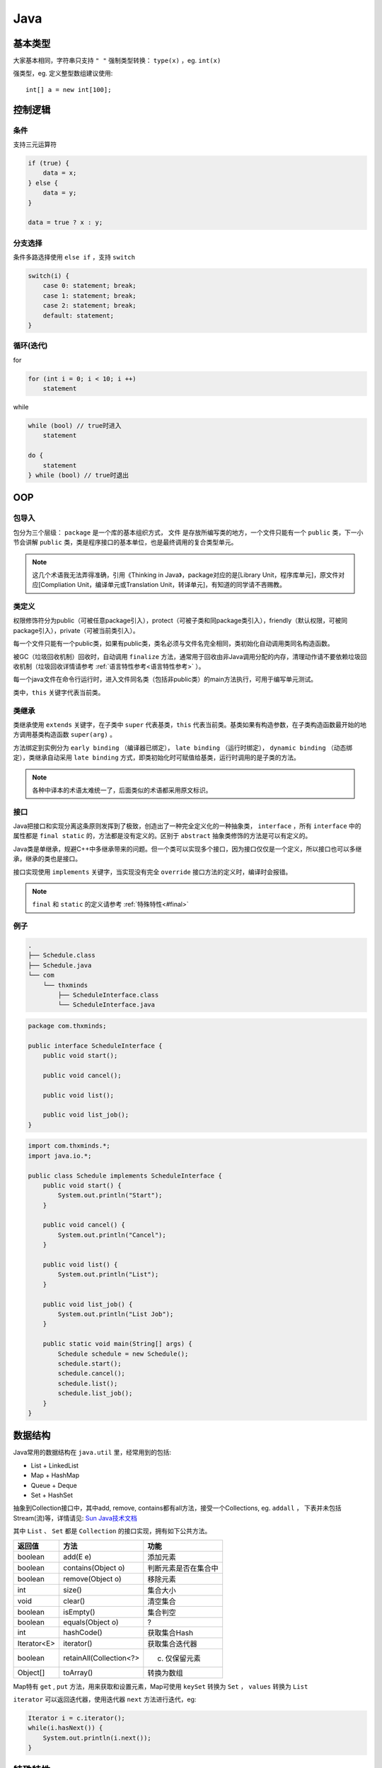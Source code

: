 .. syntax-java:

Java
================================

基本类型
----------

大家基本相同，字符串只支持 ``" "``
强制类型转换： ``type(x)`` ，eg. ``int(x)``

强类型，eg. 定义整型数组建议使用::

    int[] a = new int[100];


控制逻辑
--------

条件
^^^^

支持三元运算符

.. code-block:: java

    if (true) {
        data = x;
    } else {
        data = y;
    }

    data = true ? x : y;

分支选择
^^^^^^^^

条件多路选择使用 ``else if`` ，支持 ``switch``

.. code-block:: java

    switch(i) {
        case 0: statement; break;
        case 1: statement; break;
        case 2: statement; break;
        default: statement;
    }


循环(迭代)
^^^^^^^^^^^

for

.. code-block:: java

    for (int i = 0; i < 10; i ++)
        statement

while

.. code-block:: java

    while (bool) // true时进入
        statement

    do {
        statement
    } while (bool) // true时退出

OOP
---

包导入
^^^^^^

包分为三个层级： ``package`` 是一个库的基本组织方式， ``文件`` 是存放所编写类的地方，一个文件只能有一个 ``public`` 类，下一小节会讲解 ``public`` 类，类是程序接口的基本单位，也是最终调用的复合类型单元。

.. note:: 这几个术语我无法弄得准确，引用《Thinking in Java》，package对应的是[Library Unit，程序库单元]，原文件对应[Compliation Unit，编译单元或Translation Unit，转译单元]，有知道的同学请不吝赐教。

类定义
^^^^^^

权限修饰符分为public（可被任意package引入），protect（可被子类和同package类引入），friendly（默认权限，可被同package引入），private（可被当前类引入）。

每一个文件只能有一个public类，如果有public类，类名必须与文件名完全相同，类初始化自动调用类同名构造函数。

被GC（垃圾回收机制）回收时，自动调用 ``finalize`` 方法，通常用于回收由非Java调用分配的内存，清理动作请不要依赖垃圾回收机制（垃圾回收详情请参考 :ref:`语言特性参考<语言特性参考>` ）。

每一个java文件在命令行运行时，进入文件同名类（包括非public类）的main方法执行，可用于编写单元测试。

类中，``this`` 关键字代表当前类。

类继承
^^^^^^

类继承使用 ``extends`` 关键字，在子类中 ``super`` 代表基类，``this`` 代表当前类。基类如果有构造参数，在子类构造函数最开始的地方调用基类构造函数 ``super(arg)`` 。

方法绑定到实例分为 ``early binding`` （编译器已绑定）， ``late binding`` （运行时绑定）， ``dynamic binding`` （动态绑定），类继承自动采用 ``late binding`` 方式，即类初始化时可赋值给基类，运行时调用的是子类的方法。

.. note:: 各种中译本的术语太难统一了，后面类似的术语都采用原文标识。

接口
^^^^

Java把接口和实现分离这条原则发挥到了极致，创造出了一种完全定义化的一种抽象类， ``interface`` ，所有 ``interface`` 中的属性都是 ``final static`` 的，方法都是没有定义的。区别于 ``abstract`` 抽象类修饰的方法是可以有定义的。

Java类是单继承，规避C++中多继承带来的问题。但一个类可以实现多个接口，因为接口仅仅是一个定义，所以接口也可以多继承，继承的类也是接口。

接口实现使用 ``implements`` 关键字，当实现没有完全 ``override`` 接口方法的定义时，编译时会报错。

.. note:: ``final`` 和 ``static`` 的定义请参考 :ref:`特殊特性<#final>`

例子
^^^^

.. code-block:: bash

    .
    ├── Schedule.class
    ├── Schedule.java
    └── com
        └── thxminds
            ├── ScheduleInterface.class
            └── ScheduleInterface.java

.. code-block:: java

    package com.thxminds;

    public interface ScheduleInterface {
        public void start();

        public void cancel();

        public void list();

        public void list_job();
    }


.. code-block:: java

    import com.thxminds.*;
    import java.io.*;

    public class Schedule implements ScheduleInterface {
        public void start() {
            System.out.println("Start");
        }

        public void cancel() {
            System.out.println("Cancel");
        }

        public void list() {
            System.out.println("List");
        }

        public void list_job() {
            System.out.println("List Job");
        }

        public static void main(String[] args) {
            Schedule schedule = new Schedule();
            schedule.start();
            schedule.cancel();
            schedule.list();
            schedule.list_job();
        }
    }



数据结构
--------

Java常用的数据结构在 ``java.util`` 里，经常用到的包括:

- List
  + LinkedList

- Map
  + HashMap

- Queue
  + Deque

- Set
  + HashSet

抽象到Collection接口中，其中add, remove, contains都有all方法，接受一个Collections, eg. ``addall`` ， 下表并未包括Stream(流)等，详情请见: `Sun Java技术文档 <http://docs.oracle.com/javase/8/docs/api/>`_

其中 ``List`` 、 ``Set`` 都是 ``Collection`` 的接口实现，拥有如下公共方法。

=================== =========================== =====================
返回值              方法                        功能
=================== =========================== =====================
boolean 	        add(E e)                    添加元素
boolean 	        contains(Object o)          判断元素是否在集合中
boolean 	        remove(Object o)            移除元素
int 	            size()                      集合大小
void 	            clear()                     清空集合
boolean 	        isEmpty()                   集合判空
boolean 	        equals(Object o)            ?
int 	            hashCode()                  获取集合Hash
Iterator<E>         iterator()                  获取集合迭代器
boolean 	        retainAll(Collection<?> c)  仅保留元素
Object[]            toArray()                   转换为数组
=================== =========================== =====================

Map特有 ``get`` , ``put`` 方法，用来获取和设置元素，Map可使用 ``keySet`` 转换为 ``Set`` ， ``values`` 转换为 ``List``

``iterator`` 可以返回迭代器，使用迭代器 ``next`` 方法进行迭代，eg:

.. code-block:: java

    Iterator i = c.iterator();
    while(i.hasNext()) {
        System.out.println(i.next());
    }

特殊特性
--------

final
^^^^^^

符号不变特性， ``final`` 修饰的变量名称不能引用其他变量（使用前必须赋初值）， ``final static`` 修饰的变量其值也无法改变，同时编译器可以将 ``final`` 函数內联优化。 ``private`` 默认是 ``final`` 的。

